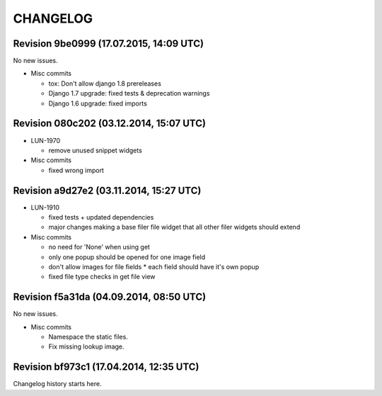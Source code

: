 CHANGELOG
=========

Revision 9be0999 (17.07.2015, 14:09 UTC)
----------------------------------------

No new issues.

* Misc commits

  * tox: Don't allow django 1.8 prereleases
  * Django 1.7 upgrade: fixed tests & deprecation warnings
  * Django 1.6 upgrade: fixed imports

Revision 080c202 (03.12.2014, 15:07 UTC)
----------------------------------------

* LUN-1970

  * remove unused snippet widgets

* Misc commits

  * fixed wrong import

Revision a9d27e2 (03.11.2014, 15:27 UTC)
----------------------------------------

* LUN-1910

  * fixed tests + updated dependencies
  * major changes making a base filer file widget that all other filer widgets should extend

* Misc commits

  * no need for 'None' when using get
  * only one popup should be opened for one image field
  * don't allow images for file fields * each field should have it's own popup
  * fixed file type checks in get file view

Revision f5a31da (04.09.2014, 08:50 UTC)
----------------------------------------

No new issues.

* Misc commits

  * Namespace the static files.
  * Fix missing lookup image.

Revision bf973c1 (17.04.2014, 12:35 UTC)
----------------------------------------

Changelog history starts here.
